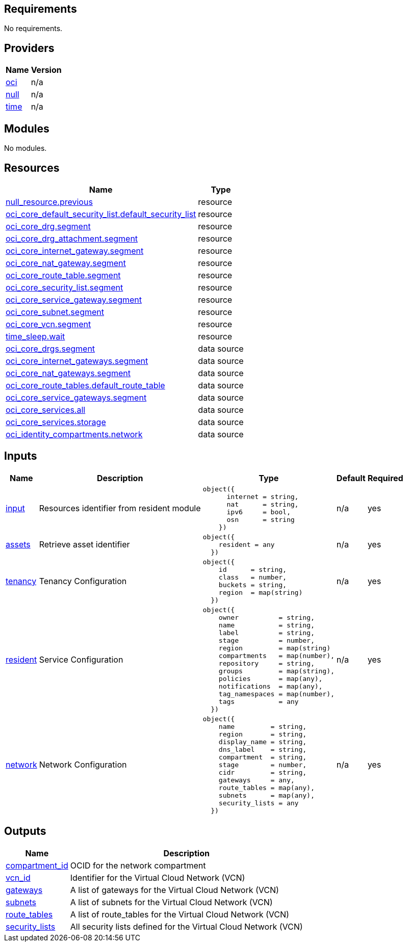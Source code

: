 == Requirements

No requirements.

== Providers

[cols="a,a",options="header,autowidth"]
|===
|Name |Version
|[[provider_oci]] <<provider_oci,oci>> |n/a
|[[provider_null]] <<provider_null,null>> |n/a
|[[provider_time]] <<provider_time,time>> |n/a
|===

== Modules

No modules.

== Resources

[cols="a,a",options="header,autowidth"]
|===
|Name |Type
|https://registry.terraform.io/providers/hashicorp/null/latest/docs/resources/resource[null_resource.previous] |resource
|https://registry.terraform.io/providers/hashicorp/oci/latest/docs/resources/core_default_security_list[oci_core_default_security_list.default_security_list] |resource
|https://registry.terraform.io/providers/hashicorp/oci/latest/docs/resources/core_drg[oci_core_drg.segment] |resource
|https://registry.terraform.io/providers/hashicorp/oci/latest/docs/resources/core_drg_attachment[oci_core_drg_attachment.segment] |resource
|https://registry.terraform.io/providers/hashicorp/oci/latest/docs/resources/core_internet_gateway[oci_core_internet_gateway.segment] |resource
|https://registry.terraform.io/providers/hashicorp/oci/latest/docs/resources/core_nat_gateway[oci_core_nat_gateway.segment] |resource
|https://registry.terraform.io/providers/hashicorp/oci/latest/docs/resources/core_route_table[oci_core_route_table.segment] |resource
|https://registry.terraform.io/providers/hashicorp/oci/latest/docs/resources/core_security_list[oci_core_security_list.segment] |resource
|https://registry.terraform.io/providers/hashicorp/oci/latest/docs/resources/core_service_gateway[oci_core_service_gateway.segment] |resource
|https://registry.terraform.io/providers/hashicorp/oci/latest/docs/resources/core_subnet[oci_core_subnet.segment] |resource
|https://registry.terraform.io/providers/hashicorp/oci/latest/docs/resources/core_vcn[oci_core_vcn.segment] |resource
|https://registry.terraform.io/providers/hashicorp/time/latest/docs/resources/sleep[time_sleep.wait] |resource
|https://registry.terraform.io/providers/hashicorp/oci/latest/docs/data-sources/core_drgs[oci_core_drgs.segment] |data source
|https://registry.terraform.io/providers/hashicorp/oci/latest/docs/data-sources/core_internet_gateways[oci_core_internet_gateways.segment] |data source
|https://registry.terraform.io/providers/hashicorp/oci/latest/docs/data-sources/core_nat_gateways[oci_core_nat_gateways.segment] |data source
|https://registry.terraform.io/providers/hashicorp/oci/latest/docs/data-sources/core_route_tables[oci_core_route_tables.default_route_table] |data source
|https://registry.terraform.io/providers/hashicorp/oci/latest/docs/data-sources/core_service_gateways[oci_core_service_gateways.segment] |data source
|https://registry.terraform.io/providers/hashicorp/oci/latest/docs/data-sources/core_services[oci_core_services.all] |data source
|https://registry.terraform.io/providers/hashicorp/oci/latest/docs/data-sources/core_services[oci_core_services.storage] |data source
|https://registry.terraform.io/providers/hashicorp/oci/latest/docs/data-sources/identity_compartments[oci_identity_compartments.network] |data source
|===

== Inputs

[cols="a,a,a,a,a",options="header,autowidth"]
|===
|Name |Description |Type |Default |Required
|[[input_input]] <<input_input,input>>
|Resources identifier from resident module
|

[source]
----
object({
      internet = string,
      nat      = string,
      ipv6     = bool,
      osn      = string
    })
----

|n/a
|yes

|[[input_assets]] <<input_assets,assets>>
|Retrieve asset identifier
|

[source]
----
object({
    resident = any
  })
----

|n/a
|yes

|[[input_tenancy]] <<input_tenancy,tenancy>>
|Tenancy Configuration
|

[source]
----
object({
    id      = string,
    class   = number,
    buckets = string,
    region  = map(string)
  })
----

|n/a
|yes

|[[input_resident]] <<input_resident,resident>>
|Service Configuration
|

[source]
----
object({
    owner          = string,
    name           = string,
    label          = string,
    stage          = number,
    region         = map(string)
    compartments   = map(number),
    repository     = string,
    groups         = map(string),
    policies       = map(any),
    notifications  = map(any),
    tag_namespaces = map(number),
    tags           = any
  })
----

|n/a
|yes

|[[input_network]] <<input_network,network>>
|Network Configuration
|

[source]
----
object({
    name         = string,
    region       = string,
    display_name = string,
    dns_label    = string,
    compartment  = string,
    stage        = number,
    cidr         = string,
    gateways     = any,
    route_tables = map(any),
    subnets      = map(any),
    security_lists = any
  })
----

|n/a
|yes

|===

== Outputs

[cols="a,a",options="header,autowidth"]
|===
|Name |Description
|[[output_compartment_id]] <<output_compartment_id,compartment_id>> |OCID for the network compartment
|[[output_vcn_id]] <<output_vcn_id,vcn_id>> |Identifier for the Virtual Cloud Network (VCN)
|[[output_gateways]] <<output_gateways,gateways>> |A list of gateways for the Virtual Cloud Network (VCN)
|[[output_subnets]] <<output_subnets,subnets>> |A list of subnets for the Virtual Cloud Network (VCN)
|[[output_route_tables]] <<output_route_tables,route_tables>> |A list of route_tables for the Virtual Cloud Network (VCN)
|[[output_security_lists]] <<output_security_lists,security_lists>> |All security lists defined for the Virtual Cloud Network (VCN)
|===
